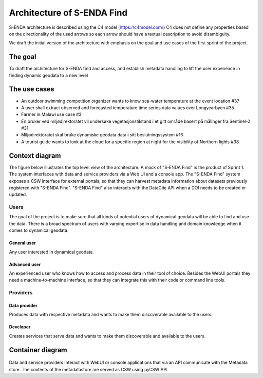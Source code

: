 Architecture of S-ENDA Find
"""""""""""""""""""""""""""

S-ENDA architecture is described using the C4 model (https://c4model.com/)
C4 does not define any properties based on the directionality
of the used arrows so each arrow should have a textual
description to avoid disambiguity.

We draft the initial version of the architecture with emphasis
on the goal and use cases of the first sprint of the project.

The goal
========
To draft the architecture for S-ENDA find and access,
and establish metadata handling to lift the user experience
in finding dynamic geodata to a new level


The use cases
=============
- An outdoor swimming competition organizer
  wants to know sea-water temperature at the event location #37
- A user shall extract observed and forecasted temperature
  time series data values over Longyearbyen #35
- Farmer in Malawi use case #2
- En bruker ved miljødirektoratet vil undersøke
  vegetasjonstilstand i et gitt område basert på målinger fra Sentinel-2 #31
- Miljødirektoratet skal bruke dynamiske geodata
  data i sitt beslutningssystem #16
- A tourist guide wants to look at the cloud for a specific
  region at night for the visibility of Northern lights #38

Context diagram
===============

The figure below illustrates the top level view of the architecture.
A mock of "S-ENDA Find" is the product of Sprint 1. The system interfaces
with data and service providers via a Web UI and a console app. The
"S-ENDA Find" system exposes a CSW interface for external portals, so that
they can harvest metadata information about datasets previously registered
with "S-ENDA Find". "S-ENDA Find" also interacts with the DataCite API when
a DOI needs to be created or updated.

   .. uml:: context.puml


Users
-----

The goal of the project is to make sure that all kinds of potential users
of dynamical geodata will be able to find and use the data. There is a broad
spectrum of users with varying expertise in data handling and domain knowledge
when it comes to dynamical geodata. 

General user
############
Any user interested in dynamical geodata.

Advanced user
#############
An experienced user who knows how to access and process data in their tool
of choice. Besides the WebUI portals they need a machine-to-machine interface,
so that they can integrate this with their code or command line tools.

Providers
---------

Data provider
#############
Produces data with respective metadata and wants to make them discoverable
available to the users.

Developer
#########
Creates services that serve data and wants to make them discoverable and
available to the users.


Container diagram
=================

  .. uml:: container.puml

Data and service providers interact with WebUI or console applications that via an API communicate with the Metadata store.
The contents of the metadatastore are served as CSW using pyCSW API.
